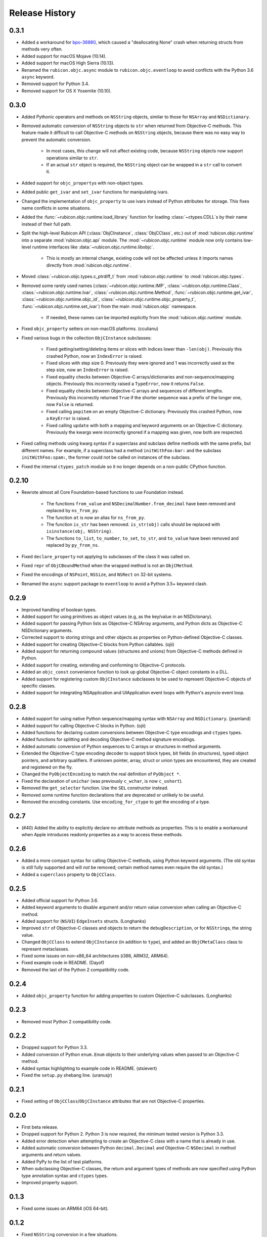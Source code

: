 Release History
===============

.. towncrier release notes start

0.3.1
-----

* Added a workaround for `bpo-36880 <https://bugs.python.org/issue36880>`_, which caused a "deallocating None" crash when returning structs from methods very often.
* Added support for macOS Mojave (10.14).
* Added support for macOS High Sierra (10.13).
* Renamed the ``rubicon.objc.async`` module to ``rubicon.objc.eventloop`` to avoid conflicts with the Python 3.6 ``async`` keyword.
* Removed support for Python 3.4.
* Removed support for OS X Yosemite (10.10).

0.3.0
-----

* Added Pythonic operators and methods on ``NSString`` objects, similar to those for ``NSArray`` and ``NSDictionary``.
* Removed automatic conversion of ``NSString`` objects to ``str`` when returned from Objective-C methods. This feature made it difficult to call Objective-C methods on ``NSString`` objects, because there was no easy way to prevent the automatic conversion.

    * In most cases, this change will not affect existing code, because ``NSString`` objects now support operations similar to ``str``.
    * If an actual ``str`` object is required, the ``NSString`` object can be wrapped in a ``str`` call to convert it.

* Added support for ``objc_property``\s with non-object types.
* Added public ``get_ivar`` and ``set_ivar`` functions for manipulating ivars.
* Changed the implementation of ``objc_property`` to use ivars instead of Python attributes for storage. This fixes name conflicts in some situations.
* Added the :func:`~rubicon.objc.runtime.load_library` function for loading :class:`~ctypes.CDLL`\s by their name instead of their full path.
* Split the high-level Rubicon API (:class:`ObjCInstance`, :class:`ObjCClass`, etc.) out of :mod:`rubicon.objc.runtime` into a separate :mod:`rubicon.objc.api` module. The :mod:`~rubicon.objc.runtime` module now only contains low-level runtime interfaces like :data:`~rubicon.objc.runtime.libobjc`.

    * This is mostly an internal change, existing code will not be affected unless it imports names directly from :mod:`rubicon.objc.runtime`.

* Moved :class:`~rubicon.objc.types.c_ptrdiff_t` from :mod:`rubicon.objc.runtime` to :mod:`rubicon.objc.types`.
* Removed some rarely used names (:class:`~rubicon.objc.runtime.IMP`, :class:`~rubicon.objc.runtime.Class`, :class:`~rubicon.objc.runtime.Ivar`, :class:`~rubicon.objc.runtime.Method`, :func:`~rubicon.objc.runtime.get_ivar`, :class:`~rubicon.objc.runtime.objc_id`, :class:`~rubicon.objc.runtime.objc_property_t`, :func:`~rubicon.objc.runtime.set_ivar`) from the main :mod:`rubicon.objc` namespace.

    * If needed, these names can be imported explicitly from the :mod:`rubicon.objc.runtime` module.

* Fixed ``objc_property`` setters on non-macOS platforms. (cculianu)
* Fixed various bugs in the collection ``ObjCInstance`` subclasses:

    * Fixed getting/setting/deleting items or slices with indices lower than ``-len(obj)``. Previously this crashed Python, now an ``IndexError`` is raised.
    * Fixed slices with step size 0. Previously they were ignored and 1 was incorrectly used as the step size, now an ``IndexError`` is raised.
    * Fixed equality checks between Objective-C arrays/dictionaries and non-sequence/mapping objects. Previously this incorrectly raised a ``TypeError``, now it returns ``False``.
    * Fixed equality checks between Objective-C arrays and sequences of different lengths. Previously this incorrectly returned ``True`` if the shorter sequence was a prefix of the longer one, now ``False`` is returned.
    * Fixed calling ``popitem`` on an empty Objective-C dictionary. Previously this crashed Python, now a ``KeyError`` is raised.
    * Fixed calling ``update`` with both a mapping and keyword arguments on an Objective-C dictionary. Previously the kwargs were incorrectly ignored if a mapping was given, now both are respected.

* Fixed calling methods using kwarg syntax if a superclass and subclass define methods with the same prefix, but different names. For example, if a superclass had a method ``initWithFoo:bar:`` and the subclass ``initWithFoo:spam:``, the former could not be called on instances of the subclass.
* Fixed the internal ``ctypes_patch`` module so it no longer depends on a non-public CPython function.

0.2.10
------

* Rewrote almost all Core Foundation-based functions to use Foundation instead.

    * The functions ``from_value`` and ``NSDecimalNumber.from_decimal`` have been removed and replaced by ``ns_from_py``.
    * The function ``at`` is now an alias for ``ns_from_py``.
    * The function ``is_str`` has been removed. ``is_str(obj)`` calls should be replaced with ``isinstance(obj, NSString)``.
    * The functions ``to_list``, ``to_number``, ``to_set``, ``to_str``, and ``to_value`` have been removed and replaced by ``py_from_ns``.

* Fixed ``declare_property`` not applying to subclasses of the class it was called on.
* Fixed ``repr`` of ``ObjCBoundMethod`` when the wrapped method is not an ``ObjCMethod``.
* Fixed the encodings of ``NSPoint``, ``NSSize``, and ``NSRect`` on 32-bit systems.
* Renamed the ``async`` support package to ``eventloop`` to avoid a Python 3.5+ keyword clash.

0.2.9
-----

* Improved handling of boolean types.
* Added support for using primitives as object values (e.g, as the key/value in an NSDictonary).
* Added support for passing Python lists as Objective-C NSArray arguments, and Python dicts as Objective-C NSDictionary arguments.
* Corrected support to storing strings and other objects as properties on Python-defined Objective-C classes.
* Added support for creating Objective-C blocks from Python callables. (ojii)
* Added support for returning compound values (structures and unions) from Objective-C methods defined in Python.
* Added support for creating, extending and conforming to Objective-C protocols.
* Added an ``objc_const`` convenience function to look up global Objective-C object constants in a DLL.
* Added support for registering custom ``ObjCInstance`` subclasses to be used to represent Objective-C objects of specific classes.
* Added support for integrating NSApplication and UIApplication event loops with Python's asyncio event loop.

0.2.8
-----

* Added support for using native Python sequence/mapping syntax with ``NSArray`` and ``NSDictionary``. (jeamland)
* Added support for calling Objective-C blocks in Python. (ojii)
* Added functions for declaring custom conversions between Objective-C type encodings and ``ctypes`` types.
* Added functions for splitting and decoding Objective-C method signature encodings.
* Added automatic conversion of Python sequences to C arrays or structures in method arguments.
* Extended the Objective-C type encoding decoder to support block types, bit fields (in structures), typed object pointers, and arbitrary qualifiers. If unknown pointer, array, struct or union types are encountered, they are created and registered on the fly.
* Changed the ``PyObjectEncoding`` to match the real definition of ``PyObject *``.
* Fixed the declaration of ``unichar`` (was previously ``c_wchar``, is now ``c_ushort``).
* Removed the ``get_selector`` function. Use the ``SEL`` constructor instead.
* Removed some runtime function declarations that are deprecated or unlikely to be useful.
* Removed the encoding constants. Use ``encoding_for_ctype`` to get the encoding of a type.

0.2.7
-----

* (#40) Added the ability to explicitly declare no-attribute methods as
  properties. This is to enable a workaround when Apple introduces readonly
  properties as a way to access these methods.

0.2.6
-----

* Added a more compact syntax for calling Objective-C methods, using Python
  keyword arguments. (The old syntax is still fully supported and will *not*
  be removed; certain method names even require the old syntax.)
* Added a ``superclass`` property to ``ObjCClass``.

0.2.5
-----

* Added official support for Python 3.6.
* Added keyword arguments to disable argument and/or return value conversion
  when calling an Objective-C method.
* Added support for (``NS``/``UI``) ``EdgeInsets`` structs. (Longhanks)
* Improved ``str`` of Objective-C classes and objects to return the
  ``debugDescription``, or for ``NSString``\s, the string value.
* Changed ``ObjCClass`` to extend ``ObjCInstance`` (in addition to ``type``),
  and added an ``ObjCMetaClass`` class to represent metaclasses.
* Fixed some issues on non-x86_64 architectures (i386, ARM32, ARM64).
* Fixed example code in README. (Dayof)
* Removed the last of the Python 2 compatibility code.

0.2.4
-----

* Added ``objc_property`` function for adding properties to custom Objective-C
  subclasses. (Longhanks)

0.2.3
-----

* Removed most Python 2 compatibility code.

0.2.2
-----

* Dropped support for Python 3.3.
* Added conversion of Python ``enum.Enum`` objects to their underlying values
  when passed to an Objective-C method.
* Added syntax highlighting to example code in README. (stsievert)
* Fixed the ``setup.py`` shebang line. (uranusjr)

0.2.1
-----

* Fixed setting of ``ObjCClass``/``ObjCInstance`` attributes that are not
  Objective-C properties.

0.2.0
-----

* First beta release.
* Dropped support for Python 2. Python 3 is now required, the minimum tested
  version is Python 3.3.
* Added error detection when attempting to create an Objective-C class with a
  name that is already in use.
* Added automatic conversion between Python ``decimal.Decimal`` and
  Objective-C ``NSDecimal`` in method arguments and return values.
* Added PyPy to the list of test platforms.
* When subclassing Objective-C classes, the return and argument types of
  methods are now specified using Python type annotation syntax and ``ctypes``
  types.
* Improved property support.

0.1.3
-----

* Fixed some issues on ARM64 (iOS 64-bit).

0.1.2
-----

* Fixed ``NSString`` conversion in a few situations.
* Fixed some issues on iOS and 32-bit platforms.

0.1.1
-----

* Objective-C classes can now be subclassed using Python class syntax, by
  using an ``ObjCClass`` as the superclass.
* Removed ``ObjCSubclass``, which is made obsolete by the new subclassing
  syntax.

0.1.0
-----

* Initial alpha release.
* Objective-C classes and instances can be accessed via ``ObjCClass`` and
  ``ObjCInstance``.
* Methods can be called on classes and instances with Python method call
  syntax.
* Properties can be read and written with Python attribute syntax.
* Method return and argument types are read automatically from the method
  type encoding.
* A small number of commonly used structs are supported as return and
  argument types.
* Python strings are automatically converted to and from ``NSString`` when
  passed to or returned from a method.
* Subclasses of Objective-C classes can be created with ``ObjCSubclass``.
